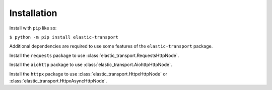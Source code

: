 Installation
============

Install with ``pip`` like so:

``$ python -m pip install elastic-transport``

Additional dependencies are required to use some features of the ``elastic-transport`` package.

Install the ``requests`` package to use :class:`elastic_transport.RequestsHttpNode`.

Install the ``aiohttp`` package to use :class:`elastic_transport.AiohttpHttpNode`.

Install the ``httpx`` package to use :class:`elastic_transport.HttpxHttpNode` or :class:`elastic_transport.HttpxAsyncHttpNode`.

